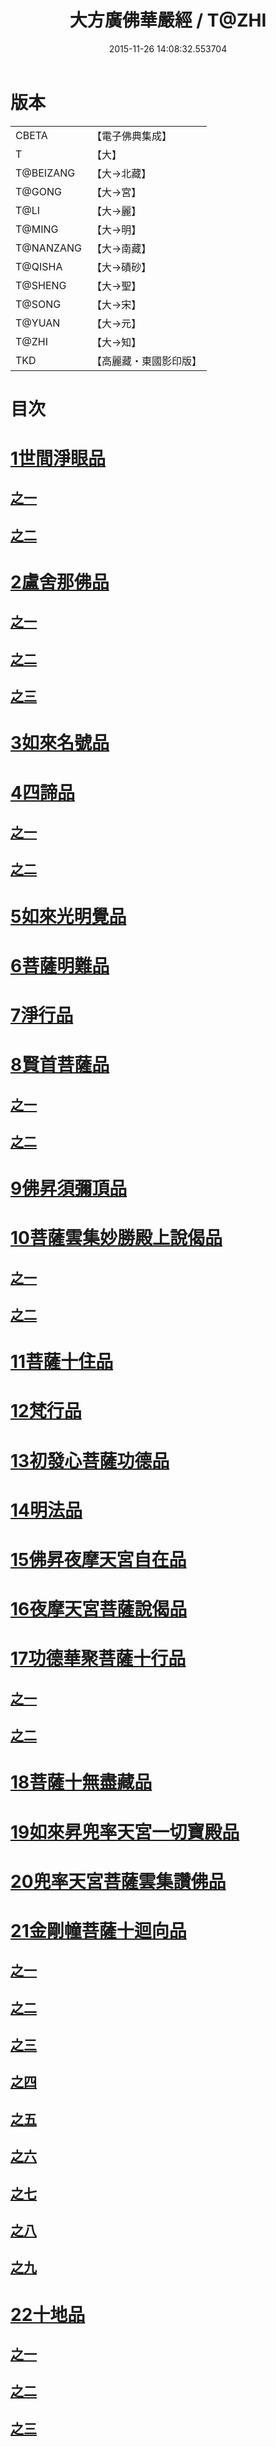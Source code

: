 #+TITLE: 大方廣佛華嚴經 / T@ZHI
#+DATE: 2015-11-26 14:08:32.553704
* 版本
 |     CBETA|【電子佛典集成】|
 |         T|【大】     |
 | T@BEIZANG|【大→北藏】  |
 |    T@GONG|【大→宮】   |
 |      T@LI|【大→麗】   |
 |    T@MING|【大→明】   |
 | T@NANZANG|【大→南藏】  |
 |   T@QISHA|【大→磧砂】  |
 |   T@SHENG|【大→聖】   |
 |    T@SONG|【大→宋】   |
 |    T@YUAN|【大→元】   |
 |     T@ZHI|【大→知】   |
 |       TKD|【高麗藏・東國影印版】|

* 目次
* [[file:KR6e0001_001.txt::001-0395a6][1世間淨眼品]]
** [[file:KR6e0001_001.txt::001-0395a6][之一]]
** [[file:KR6e0001_002.txt::002-0401a5][之二]]
* [[file:KR6e0001_002.txt::0405a25][2盧舍那佛品]]
** [[file:KR6e0001_002.txt::0405a25][之一]]
** [[file:KR6e0001_003.txt::003-0407a14][之二]]
** [[file:KR6e0001_004.txt::004-0414a18][之三]]
* [[file:KR6e0001_004.txt::0418a25][3如來名號品]]
* [[file:KR6e0001_004.txt::0420b5][4四諦品]]
** [[file:KR6e0001_004.txt::0420b5][之一]]
** [[file:KR6e0001_005.txt::005-0421c5][之二]]
* [[file:KR6e0001_005.txt::0422b17][5如來光明覺品]]
* [[file:KR6e0001_005.txt::0427a2][6菩薩明難品]]
* [[file:KR6e0001_006.txt::006-0430a22][7淨行品]]
* [[file:KR6e0001_006.txt::0432c18][8賢首菩薩品]]
** [[file:KR6e0001_006.txt::0432c18][之一]]
** [[file:KR6e0001_007.txt::007-0436b26][之二]]
* [[file:KR6e0001_007.txt::0441b5][9佛昇須彌頂品]]
* [[file:KR6e0001_007.txt::0441c20][10菩薩雲集妙勝殿上說偈品]]
** [[file:KR6e0001_007.txt::0441c22][之一]]
** [[file:KR6e0001_008.txt::008-0443b11][之二]]
* [[file:KR6e0001_008.txt::0444c6][11菩薩十住品]]
* [[file:KR6e0001_008.txt::0449a12][12梵行品]]
* [[file:KR6e0001_009.txt::009-0449c22][13初發心菩薩功德品]]
* [[file:KR6e0001_010.txt::010-0458c14][14明法品]]
* [[file:KR6e0001_010.txt::0462c25][15佛昇夜摩天宮自在品]]
* [[file:KR6e0001_010.txt::0463b19][16夜摩天宮菩薩說偈品]]
* [[file:KR6e0001_011.txt::011-0466b5][17功德華聚菩薩十行品]]
** [[file:KR6e0001_011.txt::011-0466b5][之一]]
** [[file:KR6e0001_012.txt::012-0472b5][之二]]
* [[file:KR6e0001_012.txt::0474c27][18菩薩十無盡藏品]]
* [[file:KR6e0001_013.txt::013-0478c20][19如來昇兜率天宮一切寶殿品]]
* [[file:KR6e0001_014.txt::014-0485a5][20兜率天宮菩薩雲集讚佛品]]
* [[file:KR6e0001_014.txt::0488a17][21金剛幢菩薩十迴向品]]
** [[file:KR6e0001_014.txt::0488a17][之一]]
** [[file:KR6e0001_015.txt::015-0493b10][之二]]
** [[file:KR6e0001_016.txt::016-0499c7][之三]]
** [[file:KR6e0001_017.txt::017-0505c5][之四]]
** [[file:KR6e0001_018.txt::018-0511c25][之五]]
** [[file:KR6e0001_019.txt::019-0518a12][之六]]
** [[file:KR6e0001_020.txt::020-0524b18][之七]]
** [[file:KR6e0001_021.txt::021-0530a26][之八]]
** [[file:KR6e0001_022.txt::022-0535c13][之九]]
* [[file:KR6e0001_023.txt::023-0542a5][22十地品]]
** [[file:KR6e0001_023.txt::023-0542a5][之一]]
** [[file:KR6e0001_024.txt::024-0548c5][之二]]
** [[file:KR6e0001_025.txt::025-0555b7][之三]]
** [[file:KR6e0001_026.txt::026-0564a5][之四]]
** [[file:KR6e0001_027.txt::027-0571a10][之五]]
* [[file:KR6e0001_028.txt::028-0578a10][23十明品]]
* [[file:KR6e0001_028.txt::0580c4][24十忍品]]
* [[file:KR6e0001_029.txt::029-0586a5][25心王菩薩問阿僧祇品]]
* [[file:KR6e0001_029.txt::0589c1][26壽命品]]
* [[file:KR6e0001_029.txt::0589c20][27菩薩住處品]]
* [[file:KR6e0001_030.txt::030-0590b13][28佛不思議法品]]
** [[file:KR6e0001_030.txt::030-0590b13][之一]]
** [[file:KR6e0001_031.txt::031-0595b5][之二]]
* [[file:KR6e0001_032.txt::032-0601a21][29如來相海品]]
* [[file:KR6e0001_032.txt::0605a4][30佛小相光明功德品]]
* [[file:KR6e0001_033.txt::033-0607a5][31普賢菩薩行品]]
* [[file:KR6e0001_033.txt::0611b1][32寶王如來性起品]]
** [[file:KR6e0001_033.txt::0611b1][之一]]
** [[file:KR6e0001_034.txt::034-0614b15][之二]]
** [[file:KR6e0001_035.txt::035-0621b5][之三]]
** [[file:KR6e0001_036.txt::036-0628b5][之四]]
* [[file:KR6e0001_036.txt::0631b6][33離世間品]]
** [[file:KR6e0001_036.txt::0631b6][之一]]
** [[file:KR6e0001_037.txt::037-0633c5][之二]]
** [[file:KR6e0001_038.txt::038-0639a5][之三]]
** [[file:KR6e0001_039.txt::039-0644b18][之四]]
** [[file:KR6e0001_040.txt::040-0650c5][之五]]
** [[file:KR6e0001_041.txt::041-0656b26][之六]]
** [[file:KR6e0001_042.txt::042-0661a25][之七]]
** [[file:KR6e0001_043.txt::043-0667a8][之八]]
* [[file:KR6e0001_044.txt::044-0676a5][34入法界品]]
** [[file:KR6e0001_044.txt::044-0676a5][之一]]
** [[file:KR6e0001_045.txt::045-0682b5][之二]]
** [[file:KR6e0001_046.txt::046-0689b5][之三]]
** [[file:KR6e0001_047.txt::047-0695b11][之四]]
** [[file:KR6e0001_048.txt::048-0702b5][之五]]
** [[file:KR6e0001_049.txt::049-0707b22][之六]]
** [[file:KR6e0001_050.txt::050-0713b5][之七]]
** [[file:KR6e0001_051.txt::051-0718a9][之八]]
** [[file:KR6e0001_052.txt::052-0724a12][之九]]
** [[file:KR6e0001_053.txt::053-0731c5][之十]]
** [[file:KR6e0001_054.txt::054-0738c10][之十一]]
** [[file:KR6e0001_055.txt::055-0745c28][之十二]]
** [[file:KR6e0001_056.txt::056-0753c5][之十三]]
** [[file:KR6e0001_057.txt::057-0761c16][之十四]]
** [[file:KR6e0001_058.txt::058-0767c5][之十五]]
** [[file:KR6e0001_059.txt::059-0775b11][之十六]]
** [[file:KR6e0001_060.txt::060-0781b5][之十七]]
* 卷
** [[file:KR6e0001_001.txt][大方廣佛華嚴經 1]]
** [[file:KR6e0001_002.txt][大方廣佛華嚴經 2]]
** [[file:KR6e0001_003.txt][大方廣佛華嚴經 3]]
** [[file:KR6e0001_004.txt][大方廣佛華嚴經 4]]
** [[file:KR6e0001_005.txt][大方廣佛華嚴經 5]]
** [[file:KR6e0001_006.txt][大方廣佛華嚴經 6]]
** [[file:KR6e0001_007.txt][大方廣佛華嚴經 7]]
** [[file:KR6e0001_008.txt][大方廣佛華嚴經 8]]
** [[file:KR6e0001_009.txt][大方廣佛華嚴經 9]]
** [[file:KR6e0001_010.txt][大方廣佛華嚴經 10]]
** [[file:KR6e0001_011.txt][大方廣佛華嚴經 11]]
** [[file:KR6e0001_012.txt][大方廣佛華嚴經 12]]
** [[file:KR6e0001_013.txt][大方廣佛華嚴經 13]]
** [[file:KR6e0001_014.txt][大方廣佛華嚴經 14]]
** [[file:KR6e0001_015.txt][大方廣佛華嚴經 15]]
** [[file:KR6e0001_016.txt][大方廣佛華嚴經 16]]
** [[file:KR6e0001_017.txt][大方廣佛華嚴經 17]]
** [[file:KR6e0001_018.txt][大方廣佛華嚴經 18]]
** [[file:KR6e0001_019.txt][大方廣佛華嚴經 19]]
** [[file:KR6e0001_020.txt][大方廣佛華嚴經 20]]
** [[file:KR6e0001_021.txt][大方廣佛華嚴經 21]]
** [[file:KR6e0001_022.txt][大方廣佛華嚴經 22]]
** [[file:KR6e0001_023.txt][大方廣佛華嚴經 23]]
** [[file:KR6e0001_024.txt][大方廣佛華嚴經 24]]
** [[file:KR6e0001_025.txt][大方廣佛華嚴經 25]]
** [[file:KR6e0001_026.txt][大方廣佛華嚴經 26]]
** [[file:KR6e0001_027.txt][大方廣佛華嚴經 27]]
** [[file:KR6e0001_028.txt][大方廣佛華嚴經 28]]
** [[file:KR6e0001_029.txt][大方廣佛華嚴經 29]]
** [[file:KR6e0001_030.txt][大方廣佛華嚴經 30]]
** [[file:KR6e0001_031.txt][大方廣佛華嚴經 31]]
** [[file:KR6e0001_032.txt][大方廣佛華嚴經 32]]
** [[file:KR6e0001_033.txt][大方廣佛華嚴經 33]]
** [[file:KR6e0001_034.txt][大方廣佛華嚴經 34]]
** [[file:KR6e0001_035.txt][大方廣佛華嚴經 35]]
** [[file:KR6e0001_036.txt][大方廣佛華嚴經 36]]
** [[file:KR6e0001_037.txt][大方廣佛華嚴經 37]]
** [[file:KR6e0001_038.txt][大方廣佛華嚴經 38]]
** [[file:KR6e0001_039.txt][大方廣佛華嚴經 39]]
** [[file:KR6e0001_040.txt][大方廣佛華嚴經 40]]
** [[file:KR6e0001_041.txt][大方廣佛華嚴經 41]]
** [[file:KR6e0001_042.txt][大方廣佛華嚴經 42]]
** [[file:KR6e0001_043.txt][大方廣佛華嚴經 43]]
** [[file:KR6e0001_044.txt][大方廣佛華嚴經 44]]
** [[file:KR6e0001_045.txt][大方廣佛華嚴經 45]]
** [[file:KR6e0001_046.txt][大方廣佛華嚴經 46]]
** [[file:KR6e0001_047.txt][大方廣佛華嚴經 47]]
** [[file:KR6e0001_048.txt][大方廣佛華嚴經 48]]
** [[file:KR6e0001_049.txt][大方廣佛華嚴經 49]]
** [[file:KR6e0001_050.txt][大方廣佛華嚴經 50]]
** [[file:KR6e0001_051.txt][大方廣佛華嚴經 51]]
** [[file:KR6e0001_052.txt][大方廣佛華嚴經 52]]
** [[file:KR6e0001_053.txt][大方廣佛華嚴經 53]]
** [[file:KR6e0001_054.txt][大方廣佛華嚴經 54]]
** [[file:KR6e0001_055.txt][大方廣佛華嚴經 55]]
** [[file:KR6e0001_056.txt][大方廣佛華嚴經 56]]
** [[file:KR6e0001_057.txt][大方廣佛華嚴經 57]]
** [[file:KR6e0001_058.txt][大方廣佛華嚴經 58]]
** [[file:KR6e0001_059.txt][大方廣佛華嚴經 59]]
** [[file:KR6e0001_060.txt][大方廣佛華嚴經 60]]
